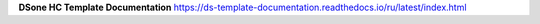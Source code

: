 **DSone HC Template Documentation**
https://ds-template-documentation.readthedocs.io/ru/latest/index.html
